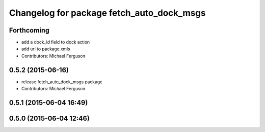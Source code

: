 ^^^^^^^^^^^^^^^^^^^^^^^^^^^^^^^^^^^^^^^^^^
Changelog for package fetch_auto_dock_msgs
^^^^^^^^^^^^^^^^^^^^^^^^^^^^^^^^^^^^^^^^^^

Forthcoming
-----------
* add a dock_id field to dock action
* add url to package.xmls
* Contributors: Michael Ferguson

0.5.2 (2015-06-16)
------------------
* release fetch_auto_dock_msgs package
* Contributors: Michael Ferguson

0.5.1 (2015-06-04 16:49)
------------------------

0.5.0 (2015-06-04 12:46)
------------------------
